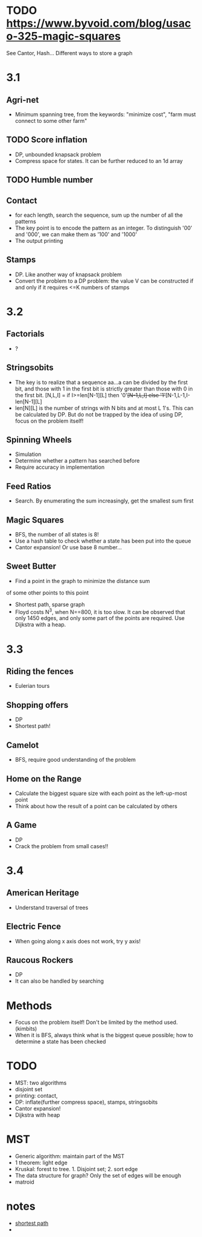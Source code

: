 * TODO https://www.byvoid.com/blog/usaco-325-magic-squares
  See Cantor, Hash...
  Different ways to store a graph

* 3.1
** Agri-net
   - Minimum spanning tree, from the keywords: "minimize cost",
     "farm must connect to some other farm"
** TODO Score inflation
   - DP, unbounded knapsack problem
   - Compress space for states. It can be further reduced to an 1d array
** TODO Humble number
** Contact
   - for each length, search the sequence, sum up the number
     of all the patterns
   - The key point is to encode the pattern as an integer.
     To distinguish '00' and '000', we can make them as '100' and '1000'
   - The output printing
** Stamps
   - DP. Like another way of knapsack problem
   - Convert the problem to a DP problem: the value V can be constructed
     if and only if it requires <=K numbers of stamps
* 3.2
** Factorials
   - ?
** Stringsobits
   - The key is to realize that a sequence aa...a can be divided
     by the first bit, and those with 1 in the first bit is strictly
     greater than those with 0 in the first bit.
     [N,L,I] = if I>=len[N-1][L] then '0'+[N-1,L,I] else '1'+[N-1,L-1,I-len[N-1][L]
   - len[N][L] is the number of strings with N bits and at most L 1's.
     This can be calculated by DP. But do not be trapped by the idea of using DP,
     focus on the problem itself!
** Spinning Wheels
   - Simulation
   - Determine whether a pattern has searched before
   - Require accuracy in implementation
** Feed Ratios
   - Search. By enumerating the sum increasingly, get the smallest sum first
** Magic Squares
   - BFS, the number of all states is 8!
   - Use a hash table to check whether a state has been put into the queue
   - Cantor expansion! Or use base 8 number...
** Sweet Butter
   - Find a point in the graph to minimize the distance sum
   of some other points to this point
   - Shortest path, sparse graph
   - Floyd costs N^3, when N==800, it is too slow.
     It can be observed that only 1450 edges, and only
     some part of the points are required. Use Dijkstra with a heap.
* 3.3
** Riding the fences
   - Eulerian tours
** Shopping offers
   - DP
   - Shortest path!
** Camelot
   - BFS, require good understanding of the problem
** Home on the Range
   - Calculate the biggest square size with each point as the left-up-most point
   - Think about how the result of a point can be calculated by others
** A Game
   - DP
   - Crack the problem from small cases!!
* 3.4
** American Heritage
   - Understand traversal of trees
** Electric Fence
   - When going along x axis does not work, try y axis!
** Raucous Rockers
   - DP
   - It can also be handled by searching
     
* Methods
  - Focus on the problem itself! Don't be limited by the method used.(kimbits)
  - When it is BFS, always think what is the biggest queue possible; how to
    determine a state has been checked
* TODO
  - MST: two algorithms
  - disjoint set
  - printing: contact,
  - DP: inflate(further compress space), stamps, stringsobits
  - Cantor expansion!
  - Dijkstra with heap
* MST
  - Generic algorithm: maintain part of the MST
  - 1 theorem: light edge
  - Kruskal: forest to tree. 1. Disjoint set; 2. sort edge
  - The data structure for graph? Only the set of edges will be enough
  - matroid
* notes
  - [[file:notes/shortest-path.org][shortest path]]
  - 
